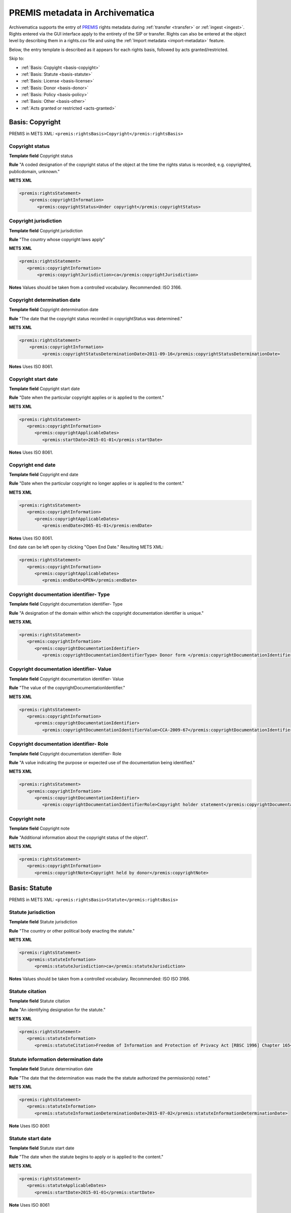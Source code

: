 .. _premis-template:

================================
PREMIS metadata in Archivematica
================================

Archivematica supports the entry of `PREMIS <http://www.loc.gov/standards/premis/>`_
rights metadata during :ref:`transfer <transfer>` or :ref:`ingest <ingest>`.
Rights entered via the GUI interface apply to the entirety of the SIP or transfer.
Rights can also be entered at the object level by describing them in a rights.csv
file and using the :ref:`Import metadata <import-metadata>` feature.

Below, the entry template is described as it appears for each rights basis,
followed by acts granted/restricted.

Skip to:

* :ref:`Basis: Copyight <basis-copyight>`
* :ref:`Basis: Statute <basis-statute>`
* :ref:`Basis: License <basis-license>`
* :ref:`Basis: Donor <basis-donor>`
* :ref:`Basis: Policy <basis-policy>`
* :ref:`Basis: Other <basis-other>`
* :ref:`Acts granted or restricted <acts-granted>`


.. _basis-copyight:

Basis: Copyright
================

PREMIS in METS XML: ``<premis:rightsBasis>Copyright</premis:rightsBasis>``

Copyright status
----------------

**Template field** Copyright status

**Rule** "A coded designation of the copyright status of the object at the time
the rights status is recorded; e.g. copyrighted, publicdomain, unknown."

**METS XML**

.. code-block:: none

   <premis:rightsStatement>
       <premis:copyrightInformation>
          <premis:copyrightStatus>Under copyright</premis:copyrightStatus>


Copyright jurisdiction
----------------------

**Template field** Copyright jurisdiction

**Rule** "The country whose copyright laws apply"

**METS XML**

.. code-block:: none

   <premis:rightsStatement>
      <premis:copyrightInformation>
          <premis:copyrightJurisdiction>ca</premis:copyrightJurisdiction>

**Notes** Values should be taken from a controlled vocabulary. Recommended:
ISO 3166.


Copyright determination date
----------------------------

**Template field** Copyright determination date

**Rule** "The date that the copyright status recorded in copyrightStatus was
determined."

**METS XML**

.. code-block:: none

   <premis:rightsStatement>
       <premis:copyrightInformation>
            <premis:copyrightStatusDeterminationDate>2011-09-16</premis:copyrightStatusDeterminationDate>

**Notes**  Uses ISO 8061.

Copyright start date
--------------------

**Template field** Copyright start date

**Rule** "Date when the particular copyright applies or is applied to the content."

**METS XML**

.. code-block:: none

   <premis:rightsStatement>
      <premis:copyrightInformation>
         <premis:copyrightApplicableDates>
            <premis:startDate>2015-01-01</premis:startDate>

**Notes** Uses ISO 8061.


Copyright end date
------------------

**Template field** Copyright end date

**Rule** "Date when the particular copyright no longer applies or is applied to the content."

**METS XML**

.. code-block:: none

   <premis:rightsStatement>
      <premis:copyrightInformation>
         <premis:copyrightApplicableDates>
            <premis:endDate>2065-01-01</premis:endDate>

**Notes** Uses ISO 8061.

End date can be left open by clicking "Open End Date." Resulting METS XML:

.. code-block:: none

   <premis:rightsStatement>
      <premis:copyrightInformation>
         <premis:copyrightApplicableDates>
            <premis:endDate>OPEN</premis:endDate>


Copyright documentation identifier- Type
----------------------------------------

**Template field** Copyright documentation identifier- Type

**Rule** "A designation of the domain within which the copyright documentation
identifier is unique."

**METS XML**

.. code-block:: none

   <premis:rightsStatement>
      <premis:copyrightInformation>
         <premis:copyrightDocumentationIdentifier>
            <premis:copyrightDocumentationIdentifierType> Donor form </premis:copyrightDocumentationIdentifierType>


Copyright documentation identifier- Value
-----------------------------------------

**Template field** Copyright documentation identifier- Value

**Rule** "The value of the copyrightDocumentationIdentifier."

**METS XML**

.. code-block:: none

   <premis:rightsStatement>
      <premis:copyrightInformation>
         <premis:copyrightDocumentationIdentifier>
            <premis:copyrightDocumentationIdentifierValue>CCA-2009-67</premis:copyrightDocumentationIdentifierValue>


Copyright documentation identifier- Role
----------------------------------------

**Template field** Copyright documentation identifier- Role

**Rule** "A value indicating the purpose or expected use of the documentation
being identified."

**METS XML**

.. code-block:: none

   <premis:rightsStatement>
      <premis:copyrightInformation>
         <premis:copyrightDocumentationIdentifier>
            <premis:copyrightDocumentationIdentifierRole>Copyright holder statement</premis:copyrightDocumentationIdentifierRole>


Copyright note
--------------

**Template field** Copyright note

**Rule** "Additional information about the copyright status of the object".

**METS XML**

.. code-block:: none

   <premis:rightsStatement>
      <premis:copyrightInformation>
         <premis:copyrightNote>Copyright held by donor</premis:copyrightNote>


.. _basis-statute:

Basis: Statute
==============

PREMIS in METS XML: ``<premis:rightsBasis>Statute</premis:rightsBasis>``

Statute jurisdiction
--------------------

**Template field** Statute jurisdiction

**Rule** "The country or other political body enacting the statute."

**METS XML**

.. code-block:: none

   <premis:rightsStatement>
      <premis:statuteInformation>
         <premis:statuteJurisdiction>ca</premis:statuteJurisdiction>

**Notes** Values should be taken from a controlled vocabulary. Recommended: ISO
ISO 3166.


Statute citation
----------------

**Template field** Statute citation

**Rule** "An identifying designation for the statute."

**METS XML**

.. code-block:: none

   <premis:rightsStatement>
      <premis:statuteInformation>
         <premis:statuteCitation>Freedom of Information and Protection of Privacy Act [RBSC 1996] Chapter 165</premis:statuteCitation>


Statute information determination date
--------------------------------------

**Template field** Statute determination date

**Rule** "The date that the determination was made the the statute authorized
the permission(s) noted."

**METS XML**

.. code-block:: none

   <premis:rightsStatement>
      <premis:statuteInformation>
         <premis:statuteInformationDeterminationDate>2015-07-02</premis:statuteInformationDeterminationDate>

**Note** Uses ISO 8061


Statute start date
------------------

**Template field** Statute start date

**Rule** "The date when the statute begins to apply or is applied to the content."

**METS XML**

.. code-block:: none

   <premis:rightsStatement>
      <premis:statuteApplicableDates>
         <premis:startDate>2015-01-01</premis:startDate>

**Note** Uses ISO 8061


Statute end date
----------------

**Template field** Statute end date

**Rule** "The date when the statute ceases to apply or is applied to the content."

**METS XML**

.. code-block:: none

   <premis:rightsStatement>
      <premis:statuteApplicableDates>
         <premis:endDate>2020-01-01</premis:endDate>

**Note** Uses ISO 8061

End date can be left open by clicking "Open End Date." Resulting METS XML:

.. code-block:: none

   <premis:rightsStatement>
      <premis:statuteApplicableDates>
         <premis:endDate>OPEN</premis:endDate>


Statute documentation identifier- Type
--------------------------------------

**Template field** Statute documentation identifier- Type

**Rule** "A designation of the domain within which the statute documentation
identifier is unique."

**METS XML**

.. code-block:: none

   <premis:rightsStatement>
      <premis:statuteDocumentationIdentifier>
         <premis:statuteDocumentationIdentifierType>Acts</premis:statuteDocumentationIdentifierType>



Statute documentation identifier- Value
---------------------------------------

**Template field** Statute documentation identifier- Value

**Rule** "The value of the statuteDocumentationIdentifier."

**METS XML**

.. code-block:: none

   <premis:rightsStatement>
      <premis:statuteDocumentationIdentifier>
         <premis:statuteDocumentationIdentifierValue>RBSC 1996</premis:statuteDocumentationIdentifierValue>


Statute documentation identifier- Role
--------------------------------------

**Template field** Statute documentation identifier- Role

**Rule** "A value indicating the purpose or expected use of the documentation
being identified."

**METS XML**

.. code-block:: none

   <premis:rightsStatement>
      <premis:statuteDocumentationIdentifier>
         <premis:statuteDocumentationIdentifierRole>Law</premis:statuteDocumentationIdentifierRole>



Statute note
------------

**Template field** Statute note

**Rule** "Additional information about the statute."

**METS XML**

.. code-block:: none

   <premis:rightsStatement>
      <premis:statuteInformation>
         <premis:statuteNote>Social insurance numbers, health information covered by personal privacy provisions</premis:statuteNote>


.. _basis-license:


Basis: License
==============

PREMIS in METS XML: ``<premis:rightsBasis>License</premis:rightsBasis>``

License terms
-------------

**Template field** License terms

**Rule** "Text describing the license or agreement by which permission was granted."

**METS XML**

.. code-block:: none

   <premis:rightsStatement>
      <premis:licenseInformation>
         <premis:licenseTerms>This file is licensed under the Creative Commons Attribution-Share Alike 3.0 Unported license</premis:licenseTerms>


License start date
------------------

**Template field** License start date

**Rule** "The date at which the license is first applies or is applied to the content."

**METS XML**

.. code-block:: none

   <premis:rightsStatement>
      <premis:licenseInformation>
         <premis:licenseApplicableDates>
            <premis:startDate>2015-01-01</premis:startDate>

**Note** Uses ISO 8061.


License end date
----------------

**Template field** License end date

**Rule** "The date at which the license no longer applies or is applied to the content."

**METS XML**

.. code-block:: none

   <premis:rightsStatement>
      <premis:licenseInformation>
         <premis:licenseApplicableDates>
            <premis:endDate>2020-01-01</premis:endDate>

**Note** Uses ISO 8061.

End date can be left open by clicking "Open End Date." Resulting METS XML:

.. code-block:: none

   <premis:rightsStatement>
      <premis:licenseInformation>
         <premis:licenseApplicableDates>
            <premis:endDate>OPEN</premis:endDate>


License documentation identifier- Type
--------------------------------------

**Template field** License documentation identifier- Type

**Rule** "A designation of the domain within which the license documentation
identifier is unique."

**METS XML**

.. code-block:: none

   <premis:rightsStatement>
      <premis:licenseInformation>
         <premis:licenseDocumentationIdentifier>
            <premis:licenseDocumentationIdentifierType>Accession form number</premis:licenceDocumentationIdentifierType>


License documentation identifier- Value
---------------------------------------

**Template field** License documentation identifier- Value

**Rule** "The value of the licenseDocumentationIdentifier."

**METS XML**

.. code-block:: none

   <premis:rightsStatement>
      <premis:licenseInformation>
         <premis:licenseDocumentationIdentifier>
            <premis:licenseDocumentationIdentifierValue>CCA-2011-29</premis:licenseDocumentationIdentifierValue>


License documentation identifier- Role
--------------------------------------

**Template field** License documentation identifier- Role

**Rule** "A value indicating the purpose or expected use of the documentation
being identified."

**METS XML**

.. code-block:: none

   <premis:rightsStatement>
      <premis:licenseInformation>
         <premis:licenseDocumentationIdentifier>
            <premis:licenseDocumentationRole>Accession form license area</premis:licenseDocumentationRole>


License note
------------

**Template field** License note

**Rule** "Additional information about the license."

**METS XML**

.. code-block:: none

   <premis:rightsStatement>
      <premis:licenseInformation>
         <premis:licenseNote>Donors are prompted to choose a Creative Commons license on accession form</premis:licenseNote>

.. _basis-donor:

Basis: Donor
============

.. note::

   Archivematica provides a template for donor rights, which are translated in
   PREMIS as "other".  In the METS file, you will find Donor rights in a rightsMD
   ``<premis:rightsBasis>Other</premisrightsBasis>``.

Donor agreement start date
--------------------------

**Template field** Donor agreement start date

**Rule** "Date when the other right applies or is applied to the content."

**METS XML**

.. code-block:: none

   <premis:rightsStatment>
      <premis:otherRightsInformation>
        <premis:otherRightsApplicableDates>
           <premis:startDate>2015-01-01</premis:startDate>

**Note** Uses ISO 8061.

Donor agreement end date
------------------------

**Template field** Donor agreement end date

**Rule** "Date when the other right no longer applies or is applied to the content."

**METS XML**

.. code-block:: none

   <premis:rightsStatement>
      <premis:otherRightsInformation>
        <premis:otherRightsApplicableDates>
           <premis:endDate>2025-01-01</premis:endDate>

**Note** Uses ISO 8061.

End date can be left open by clicking "Open End Date." Resulting METS XML:

.. code-block:: none

   <premis:rightsStatement>
      <premis:otherRightsInformation>
         <premis:otherRightsApplicableDates>
            <premis:endDate>OPEN</premis:endDate>


Donor documentation identifier- Type
-------------------------------------

**Template field** Donor documentation identifier- Type

**Rule** "A designation of the domain within which the rights statement documentation
identifier is unique."

**METS XML**

.. code-block:: none

   <premis:rightsStatement>
      <premis:otherRightsInformation>
         <premis:otherRightsDocumentationIdentifier>
            <premis:otherRightsDocumentationIdentifierType>Donor form number</premis:otherRightsDocumentationIdentifierType>

Donor documentation identifier- Value
-------------------------------------

**Template field** Donor documentation identifier- Value

**Rule** "The value of the otherRightsDocumentationIdentifier."

**METS XML**

.. code-block:: none

   <premis:rightsStatement>
      <premis:otherRightsInformation>
         <premis:otherRightsDocumentationIdentifier>
            <premis:otherRightsDocumentationIdentifierValue>CCA-2011-89</premis:otherRightsDocumentationIdentifierValue>


Donor documentation identifier- Role
------------------------------------

**Template field** Donor documentation identifier- Role

**Rule** "The value indicating the purpose or expected use of the documentation
being identified."

**METS XML**

.. code-block:: none

   <premis:rightsStatement>
      <premis:otherRightsInformation>
         <premis:otherRightsDocumentationIdentifier>
            <premis:otherRightsDocumentationIdentifierRole>Agreement</premis:otherRightsDocumentationIdentifierRole>

Donor agreement note
--------------------

**Template field** Donor agreement note

**Rule** "Additional information about the rights of the object".

**METS XML**

.. code-block:: none

   <premis:rightsStatement>
      <premis:otherRightsInformation>
         <premis:otherRightsNote>Ten-year restriction on access by donor request</premis:otherRightsNote>



.. _basis-policy:

Basis: Policy
=============

.. note::

   Archivematica provides a template for policy rights, which are translated in
   PREMIS as "other".  In the METS file, you will find Policy rights in a rightsMD
   ``<premis:rightsBasis>Other</premisrightsBasis>``.

Policy start date
-----------------

**Template field** Policy start date

**Rule** "Date when the other right applies or is applied to the content."

**METS XML**

.. code-block:: none

   <premis:rightsStatment>
      <premis:otherRightsInformation>
        <premis:otherRightsApplicableDates>
           <premis:startDate>2015-01-01</premis:startDate>

**Note** Uses ISO 8061.

Policy end date
---------------

**Template field** Policy end date

**Rule** "Date when the other right no longer applies or is applied to the content."

**METS XML**

.. code-block:: none

   <premis:rightsStatement>
      <premis:otherRightsInformation>
        <premis:otherRightsApplicableDates>
           <premis:endDate>2025-01-01</premis:endDate>

**Note** Uses ISO 8061.

End date can be left open by clicking "Open End Date." Resulting METS XML:

.. code-block:: none

   <premis:rightsStatement>
      <premis:otherRightsInformation>
         <premis:otherRightsApplicableDates>
            <premis:endDate>OPEN</premis:endDate>

Policy documentation identifier- Type
-------------------------------------

**Template field** Policy documentation identifier- Type

**Rule** "A designation of the domain within which the rights statement documentation
identifier is unique."

**METS XML**

.. code-block:: none

   <premis:rightsStatement>
      <premis:otherRightsInformation>
         <premis:otherRightsDocumentationIdentifier>
            <premis:otherRightsDocumentationIdentifierType>RFA policy number</premis:otherRightsDocumentationIdentifierType>

Policy documentation identifier- Value
--------------------------------------

**Template field** Policy documentation identifier- Value

**Rule** The value of the otherRightsDocumentationIdentifier

**METS XML**

.. code-block:: none

   <premis:rightsStatement>
      <premis:otherRightsInformation>
         <premis:otherRightsDocumentationIdentifier>
            <premis:otherRightsDocumentationIdentifierValue>RFA-P-1992/040</premis:otherRightsDocumentationIdentifierValue>

Policy documentation identifier- Role
-------------------------------------

**Template field** Policy documentation identifier- Role

**Rule** "The value indicating the purpose or expected use of the documentation
being identified."

**METS XML**

.. code-block:: none

   <premis:rightsStatement>
      <premis:otherRightsInformation>
         <premis:otherRightsDocumentationIdentifier>
            <premis:otherRightsDocumentationIdentifierRole>Policy</premis:otherRightsDocumentationIdentifierRole>

Policy note
-----------

**Template field** Policy note

**Rule** "Additional information about the rights of the object".

**METS XML**

.. code-block:: none

   <premis:rightsStatement>
      <premis:otherRightsInformation>
         <premis:otherRightsNote>Thirty-year closure rule: Executive Office records available only to Richards Foundation staff and BoD</premis:otherRightsNote>


.. _basis-other:

Basis: Other
============

PREMIS in METS XML: ``<premis:rightsBasis>Other</premisrightsBasis>``

Other rights basis
------------------

**Template field** Other rights basis

**Rule** "Designation of the basis for the other right or permission described
in the rightsStatementIdentifier."

**METS XML**

.. code-block:: none

   <premis:rightsStatement>
      <premis:otherRightsInformation>
         <premis:otherRightsBasis>Agreements</premis:otherRightsBasis>


Other start date
----------------

**Template field** Other start date

**METS XML**

.. code-block:: none

   <premis:rightsStatment>
      <premis:otherRightsInformation>
        <premis:otherRightsApplicableDates>
           <premis:startDate>2015-01-01</premis:startDate>

**Note** Uses ISO 8061.

Other end date
--------------

**Template field** Other end date

**METS XML**

.. code-block:: none

   <premis:rightsStatement>
      <premis:otherRightsInformation>
        <premis:otherRightsApplicableDates>
           <premis:endDate>2025-01-01</premis:endDate>

**Note** Uses ISO 8061.

End date can be left open by clicking "Open End Date." Resulting METS XML:

.. code-block:: none

   <premis:rightsStatement>
      <premis:otherRightsInformation>
         <premis:otherRightsApplicableDates>
            <premis:endDate>OPEN</premis:endDate>


Other documentation identifier- Type
------------------------------------

**Template field** Other documentation identifier- Type

**Rule** "A designation of the domain within which the rights statement documentation
identifier is unique."

**METS XML**

.. code-block:: none

   <premis:rightsStatement>
      <premis:otherRightsInformation>
         <premis:otherRightsDocumentationIdentifier>
            <premis:otherRightsDocumentationIdentifierType>MOU number</premis:otherRightsDocumentationIdentifierType>

Other documentation identifier- Value
-------------------------------------

**Template field** Other documentation identifier- Value

**Rule** "The value of the otherRightsDocumentationIdentifier."

**METS XML**

.. code-block:: none

   <premis:rightsStatement>
      <premis:otherRightsInformation>
         <premis:otherRightsDocumentationIdentifier>
            <premis:otherRightsDocumentationIdentifierValue>MOU-F-89</premis:otherRightsDocumentationIdentifierValue>

Other documentation identifier- Role
------------------------------------

**Template field** Other documentation identifier- Role

**Rule** "The value indicating the purpose or expected use of the documentation
being identified."

**METS XML**

.. code-block:: none

   <premis:rightsStatement>
      <premis:otherRightsInformation>
         <premis:otherRightsDocumentationIdentifier>
            <premis:otherRightsDocumentationIdentifierRole>Agreement number</premis:otherRightsDocumentationIdentifierRole>

Note
----

**Template field** Note

**Rule** "Additional information about the rights of the object".

**METS XML**

.. code-block:: none

   <premis:rightsStatement>
      <premis:otherRightsInformation>
         <premis:otherRightsNote>Terms of MOU with depositor include 10-year embargo for access</premis:otherRightsNote>


.. _acts-granted:

Acts granted or restricted
==========================

Act
---

**Template field** Act

**Rule** "The action the preservation repository is allowed to take; e.g. replicate,
migrate, modify, use, disseminate, delete."

**METS XML**

.. code-block:: none

   <premis:rightsStatement>
      <premis:rightsGranted>
         <premis:act>Delete</premis:act>

Grant/restriction
-----------------

**Template field** Grant/restriction

**Rule** Drop-down field: choose between Allow, Disallow, Conditional

**METS XML**

.. code-block:: none

   <premis:rightsStatement>
      <premis:rightsGranted>
         <premis:restriction>Disallow</premis:restriction>

Start
-----

**Template field** Start

**Rule** "Beginning date of the rights or restrictions granted."

**METS XML**

.. code-block:: none

   <premis:rightsStatement>
      <premis:rightsGranted>
         <premis:termOfRestriction>
            <premis:startDate>2015-01-01</premis:startDate>

**Note** Uses ISO 8061.

End
---

**Template field** End

**Rule** "Ending date of the rights or restrictions granted."

**METS XML**

.. code-block:: none

   <premis:rightsStatement>
      <premis:rightsGranted:
         <premis:termofRestriction>
            <premis:endDate>2025-01-01</premis:endDate>

**Note** Uses ISO 8061

End date can be left open by clicking "Open End Date." Resulting METS XML:

.. code-block:: none

   <premis:rightsStatement>
      <premis:rightsGranted:
         <premis:termofRestriction>
            <premis:endDate>OPEN</premis:endDate>

Grant/restriction note
----------------------

**Template field** Grant/restriction note

**Rule** "Additional information about the rights granted."

**METS XML**

.. code-block:: none

   <premis:rightsStatement>
      <premis:rightsGranted>
         <premis:rightsGrantedNote>Publication restricted until copyright expires.</premis:rightsGrantedNote>


:ref:`Back to the top <premis-template>`
